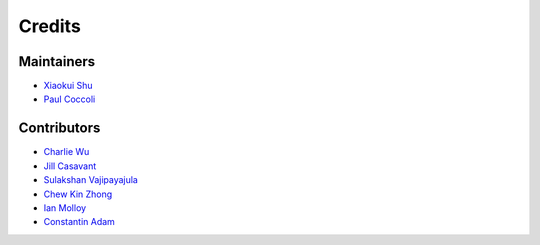 =======
Credits
=======

Maintainers
-----------

- `Xiaokui Shu`_
- `Paul Coccoli`_

Contributors
------------

- `Charlie Wu`_
- `Jill Casavant`_
- `Sulakshan Vajipayajula`_
- `Chew Kin Zhong`_
- `Ian Molloy`_
- `Constantin Adam`_

.. _Xiaokui Shu: https://github.com/subbyte
.. _Paul Coccoli: https://github.com/pcoccoli
.. _Charlie Wu: https://github.com/charliewutw
.. _Jill Casavant: https://github.com/jmcasava
.. _Sulakshan Vajipayajula: https://github.com/svajipay
.. _Chew Kin Zhong: https://github.com/kinzhong
.. _Ian Molloy: https://github.com/imolloy
.. _Constantin Adam: https://github.com/cmadam
